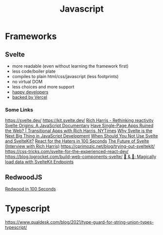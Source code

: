 #+title: Javascript

* Frameworks
** Svelte
- more readable (even without learning the framework first)
- less code/boiler plate
- compiles to plain html/css/javascript (less footprints)
- no virtual DOM
- less choices and more support
- [[https://www.fathym.com/blog/articles/2022/april/2022-04-13-micro-frontend-popularity#most-loved][happy developers]]
- [[https://vercel.com/blog/vercel-welcomes-rich-harris-creator-of-svelte][backed by Vercel]]

*** Some Links
https://svelte.dev/
https://kit.svelte.dev/
[[https://www.youtube.com/watch?v=AdNJ3fydeao][Rich Harris - Rethinking reactivity]]
[[https://www.youtube.com/watch?v=kMlkCYL9qo0][Svelte Origins: A JavaScript Documentary]]
[[https://www.youtube.com/watch?v=860d8usGC0o][Have Single-Page Apps Ruined the Web? | Transitional Apps with Rich Harris, NYTimes]]
[[https://naturaily.com/blog/why-svelte-is-next-big-thing-javascript-development][Why Svelte is the Next Big Thing in JavaScript Development]]
[[https://naturaily.com/blog/why-svelte-is-next-big-thing-javascript-development#:~:text=When%20Should%20You%20Not%20Use%20Svelte%20and%20SvelteKit%3F][When Should You Not Use Svelte and SvelteKit?]]
[[https://www.youtube.com/watch?v=HyWYpM_S-2c][React for the Haters in 100 Seconds]]
[[https://www.youtube.com/watch?v=uQntFkK8Z54][The Future of Svelte (Interview with Rich Harris)]]
https://cprimozic.net/blog/trying-out-sveltekit/
https://css-tricks.com/svelte-for-the-experienced-react-dev/
https://blog.logrocket.com/build-web-components-svelte/
[[https://www.youtube.com/watch?v=f6prqYlbTE4][🍞 & 🧈: Magically load data with SvelteKit Endpoints]]

** RedwoodJS
[[https://www.youtube.com/watch?v=o5Mwa_TJ3HM][Redwood in 100 Seconds]]

* Typescript

https://www.qualdesk.com/blog/2021/type-guard-for-string-union-types-typescript/
